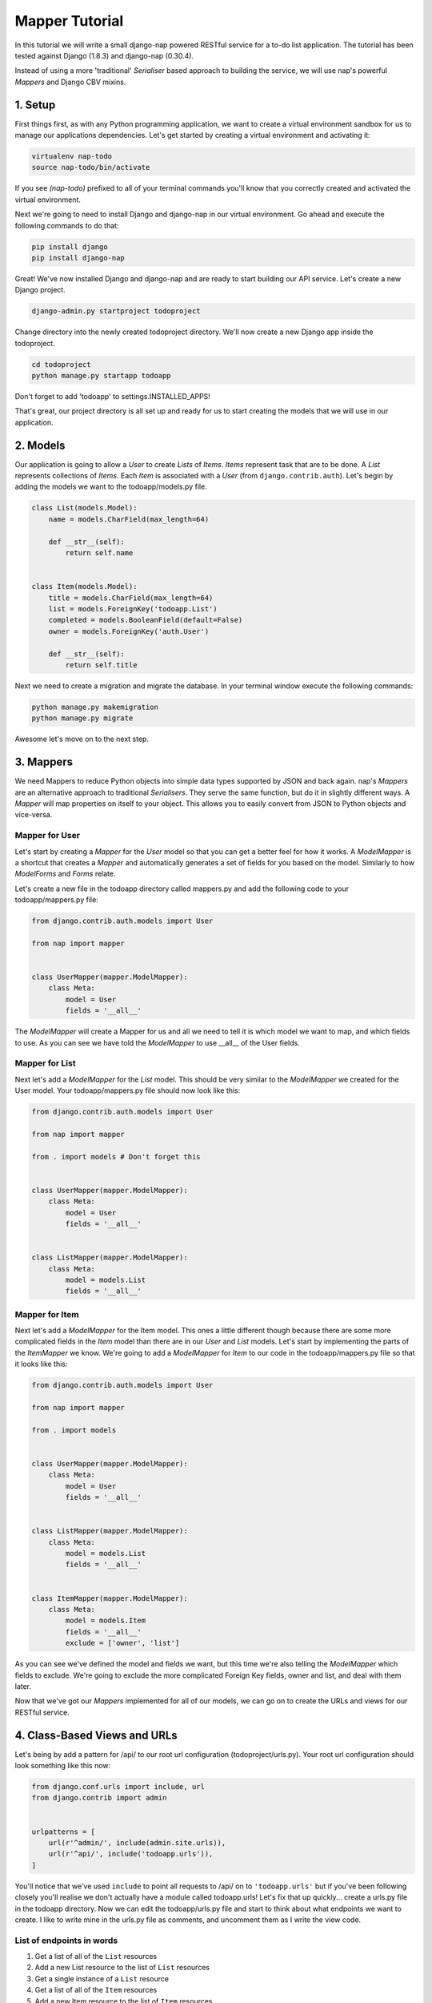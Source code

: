 ===============
Mapper Tutorial
===============

In this tutorial we will write a small django-nap powered RESTful service for a
to-do list application. The tutorial has been tested against Django (1.8.3) and
django-nap (0.30.4).

Instead of using a more 'traditional' `Serialiser` based approach to building
the service, we will use nap's powerful `Mappers` and Django CBV mixins.

1. Setup
========

First things first, as with any Python programming application, we want to
create a virtual environment sandbox for us to manage our applications
dependencies. Let's get started by creating a virtual environment and
activating it:

.. code-block:: python

    virtualenv nap-todo
    source nap-todo/bin/activate

If you see `(nap-todo)` prefixed to all of your terminal commands you'll know
that you correctly created and activated the virtual environment.

Next we're going to need to install Django and django-nap in our virtual
environment. Go ahead and execute the following commands to do that:

.. code-block:: python

    pip install django
    pip install django-nap

Great! We've now installed Django and django-nap and are ready to start
building our API service. Let's create a new Django project.

.. code-block:: python

    django-admin.py startproject todoproject

Change directory into the newly created todoproject directory. We'll now create
a new Django app inside the todoproject.

.. code-block:: python

    cd todoproject
    python manage.py startapp todoapp

Don't forget to add 'todoapp' to settings.INSTALLED_APPS!

That's great, our project directory is all set up and ready for us to start
creating the models that we will use in our application.


2. Models
==============

Our application is going to allow a `User` to create `Lists` of `Items`.
`Items` represent task that are to be done. A `List` represents collections of
`Items`. Each `Item` is associated with a `User` (from
``django.contrib.auth``). Let's begin by adding the models we want to the
todoapp/models.py file.

.. code-block:: python

    class List(models.Model):
        name = models.CharField(max_length=64)

        def __str__(self):
            return self.name


    class Item(models.Model):
        title = models.CharField(max_length=64)
        list = models.ForeignKey('todoapp.List')
        completed = models.BooleanField(default=False)
        owner = models.ForeignKey('auth.User')

        def __str__(self):
            return self.title

Next we need to create a migration and migrate the database. In your terminal
window execute the following commands:

.. code-block:: python

    python manage.py makemigration
    python manage.py migrate

Awesome let's move on to the next step.


3. Mappers
==========

We need Mappers to reduce Python objects into simple data types supported by
JSON and back again. nap's `Mappers` are an alternative approach to
traditional `Serialisers`. They serve the same function, but do it in slightly
different ways. A `Mapper` will map properties on itself to your object. This
allows you to easily convert from JSON to Python objects and vice-versa.

Mapper for User
---------------

Let's start by creating a `Mapper` for the `User` model so that you can get a
better feel for how it works. A `ModelMapper` is a shortcut that creates a
`Mapper` and automatically generates a set of fields for you based on the
model. Similarly to how `ModelForms` and `Forms` relate.

Let's create a new file in the todoapp directory called mappers.py and add the
following code to your todoapp/mappers.py file:

.. code-block:: python

    from django.contrib.auth.models import User

    from nap import mapper


    class UserMapper(mapper.ModelMapper):
        class Meta:
            model = User
            fields = '__all__'

The `ModelMapper` will create a Mapper for us and all we need to tell it is
which model we want to map, and which fields to use. As you can see we have
told the `ModelMapper` to use __all__ of the User fields.

Mapper for List
-------------------

Next let's add a `ModelMapper` for the `List` model. This should be very
similar to the `ModelMapper` we created for the User model. Your
todoapp/mappers.py file should now look like this:

.. code-block:: python

    from django.contrib.auth.models import User

    from nap import mapper

    from . import models # Don't forget this


    class UserMapper(mapper.ModelMapper):
        class Meta:
            model = User
            fields = '__all__'


    class ListMapper(mapper.ModelMapper):
        class Meta:
            model = models.List
            fields = '__all__'

Mapper for Item
---------------

Next let's add a `ModelMapper` for the Item model. This ones a little different
though because there are some more complicated fields in the `Item` model
than there are in our `User` and `List` models. Let's start by implementing the
parts of the `ItemMapper` we know. We're going to add a `ModelMapper` for
`Item` to our code in the todoapp/mappers.py file so that it looks like this:

.. code-block:: python

    from django.contrib.auth.models import User

    from nap import mapper

    from . import models


    class UserMapper(mapper.ModelMapper):
        class Meta:
            model = User
            fields = '__all__'


    class ListMapper(mapper.ModelMapper):
        class Meta:
            model = models.List
            fields = '__all__'


    class ItemMapper(mapper.ModelMapper):
        class Meta:
            model = models.Item
            fields = '__all__'
            exclude = ['owner', 'list']

As you can see we've defined the model and fields we want, but this time we're
also telling the `ModelMapper` which fields to exclude. We're going to exclude
the more complicated Foreign Key fields, owner and list, and deal with them
later.

Now that we've got our `Mappers` implemented for all of our models, we can go
on to create the URLs and views for our RESTful service.


4. Class-Based Views and URLs
=============================

Let's being by add a pattern for /api/ to our root url configuration
(todoproject/urls.py). Your root url configuration should look something like
this now:

.. code-block:: python

    from django.conf.urls import include, url
    from django.contrib import admin


    urlpatterns = [
        url(r'^admin/', include(admin.site.urls)),
        url(r'^api/', include('todoapp.urls')),
    ]

You'll notice that we've used ``include`` to point all requests to /api/ on to
``'todoapp.urls'`` but if you've been following closely you'll realise we don't
actually have a module called todoapp.urls! Let's fix that up quickly... create
a urls.py file in the todoapp directory. Now we can edit the todoapp/urls.py
file and start to think about what endpoints we want to create. I like to write
mine in the urls.py file as comments, and uncomment them as I write the view
code.

List of endpoints in words
--------------------------

1. Get a list of all of the ``List`` resources
2. Add a new List resource to the list of ``List`` resources
3. Get a single instance of a ``List`` resource
4. Get a list of all of the ``Item`` resources
5. Add a new Item resource to the list of ``Item`` resources
6. Get a single instance of an ``Item`` resource
7. Authenticate a users username and password combination

Let's add some endpoints (as comments) to the todoapp/urls.py file that will
achieve this. I've added a comment next to each endpoint that explains which of
the "List of endpoints in words" section the url will handle.

.. code-block:: python

    from django.conf.urls import include, url

    from . import views
    from . import rest_views


    urlpatterns = [
        # /api/list/ # GET will deal with (1) and POST will deal with (2)
        # /api/list/<id>/ # GET will deal with (3)
        # /api/item/ # GET will deal with (4) and POST will deal with (5)
        # /api/item/<id>/ # GET will deal with (6)
        # /api/login/ # POST will deal with 7
    ]

Writing the view: list of List
-------------------------------

Now that we know what endpoints we are planning to build, and what each will
need to do we can create the views that will process the requests. Let's create
a new file called rest_views.py in the todoapp directory. We're going to start
by implementing (1) which requires us to: "get a list of all of the ``List``
resources"

Lets add the following code to the todoapp/rest_views.py file:

.. code-block:: python

    from nap.rest import views

    from . import mappers
    from . import models


    class ListListView(views.BaseListView):
        model = models.List
        mapper_class = mappers.ListMapper

Given we want to get a list of all the List resources, we will use the
``nap.rest.views.BaseListView`` as a starting point. The BaseListView combines
ListMixin (which extends Django's MultipleObjectMixin) with View. From the
Django docs: "MultipleObjectMixin can be used to display a list of objects."
This sounds like what we need!

Adding GET functionality: list of List
--------------------------------------

We do however want to use ``nap.rest.views.ListGetMixin`` which provides the
get() method for lists. This means the HTTP verb GET can now be used with our
view. We need to update our ``ListListView(views.BaseListView)`` class to
include the ``ListGetMixin`` so lets do that.

Update your todoapp/rest_views.py file to look like this:

.. code-block:: python

    from nap.rest import views

    from . import mappers
    from . import models


    class ListListView(views.ListGetMixin, views.BaseListView):
        model = models.List
        mapper_class = mappers.ListMapper

Adding POST functionality: list of List
---------------------------------------

We decided when planning our URLs, that to add a List resource to the list of
Lists, we'd POST to the same url (/api/list/). That's as simple as including
the ``ListPostMixin`` to the ``ListListView``. This will provide the post()
method which will allow us to use the POST HTTP verb.

Let's go ahead and do that now. Update your todoapp/rest_views.py file to look
like this:

.. code-block:: python

    from nap.rest import views

    from . import mappers
    from . import models


    class ListListView(views.ListPostMixin, views.ListGetMixin, views.BaseListView):
        model = models.List
        mapper_class = mappers.ListMapper

Defining the URL: list of List
------------------------------

One last thing before we take our API for a test drive. We need to uncomment
the api endpoint for /api/list/ and actually write the proper URL pattern.
We're going to cheat a little here and use the inbuilt Django ``@csrf_exempt``
decorator to bypass CSRF, but please ALWAYS use CSRF in production code.

Update your todoapp/urls.py to look like this:

.. code-block:: python

    from django.conf.urls import include, url
    from django.views.decorators.csrf import csrf_exempt

    from . import views
    from . import rest_views


    urlpatterns = [
        url(r'^list/$', csrf_exempt(rest_views.ListListView.as_view())),
        # /api/list/<id>/ # GET will deal with (3)
        # /api/item/ # GET will deal with (4) and POST will deal with (5)
        # /api/item/<id>/ # GET will deal with (6)
        # /api/login/ # POST will deal with 7
    ]

You can see that we've mapped the list/ endpoint to ListListView class that we
wrote earlier. Now that we have built the functionality to create Lists and
view Lists it's time to see if our API works.

Testing with Python Requests: list of List
------------------------------------------

We'll use Python Requests (http://www.python-requests.org/) to POST a List
object to our database. In a terminal window that you have activated your
virtual environment in, run your HTTP server with
``python manage.py runserver``. Open up a second terminal window, active your
virtual environment as before. Install Requests with ``pip install requests``.
Open the Python interpreter by typing ``python`` at the console. This is not a
tutorial on using requests so just enter this boilerplate code into your Python
interpreter:

.. code-block:: python

    import requests
    payload = {'name': 'my demo list'}
    r = requests.post("http://127.0.0.1:8000/api/list/", params=payload)
    r.status_code

The result of r.status_code should be ``HTTP 201 Created``. This will confirm
that we've created a list in our database with the name 'my demo list'. You can
confirm this by looking at the admin interface at http://127.0.0.1:8000/admin.
Remember you may need to create a superuser in order to use the admin interface.

So now that we've got a List instance in our database, we can execute a GET to
the /api/list/ endpoint and we should receive a JSON response. We don't need to
use Requests for this because our browser provides all the GET functionality
that we need. Simply load the url http://127.0.0.1:8000/api/list/ in your
browser and you should see a JSON representation of all of the lists (at this
stage only 1) in your database. You should play around with Requests and add
some more List instances to the database.

Recap: list of List
-------------------

So a quick recap of what we've done before we move on. We've created a `List`
database model and a `ModelMapper` that maps our Python models to JSON and
vice-versa. We've created a ListListView, which handles both GETing all our
List instances in the database and POSTing new instances to our database. We've
also then mapped our /api/list/ url to that view which allows external clients
to use our API.

Not bad huh? We'll repeat the process and write view classes and corresponding
url patterns for the other endpoints that we defined earlier.

Writing the views: object of List
---------------------------------

We're now going to write the view that will return a single instance of a List
object. Similar to how we used the ``nap.rest.views.BaseListView`` mixin when
writing our list of List view, we're now going to use the BaseObjectView mixin.
The BaseObjectView combines ObjectMixin (which extends Django's
SingleObjectMixin) with View. From the Django docs: "SingleObjectMixin provides
a mechanism for looking up an object associated with the current HTTP request."
Again, this sounds like what we need!

Lets add the following code to the todoapp/rest_views.py file:

.. code:: python

    from nap.rest import views

    from . import mappers
    from . import models


    class ListObjectView(views.BaseObjectView):
        model = models.List
        mapper_class = mappers.ListMapper


Adding GET functionality: object of List
----------------------------------------

You should be getting a lot more comfortable with how nap uses the Django
Class-Based View. Lets add GET functionality to our ListObjectView. In a
similar fashion to how we have done throughout this tutorial we'll simply
include one of the powerful mixins. Namely, the ListObjectView mixin.

The todoapp/rest_views.py file should now look like this:

.. code:: python

    from nap import auth
    from nap.rest import views

    from . import mappers
    from . import models


    class ListListView(views.ListPostMixin, views.ListGetMixin, views.BaseListView):
        model = models.List
        mapper_class = mappers.ListMapper


    class ListObjectView(views.ObjectGetMixin, views.BaseObjectView):
        model = models.List
        mapper_class = mappers.ListMapper


Defining the URL: object of List
--------------------------------

Lets quickly add a URL to actually call this view and then we can test to
actually see if it works.

Add this url to your todoapp/urls.py file:

.. code-block:: python

    url(r'^list/(?P<pk>\d+)/$', csrf_exempt(rest_views.ListObjectView.as_view())),

Again we're using the csrf_exempt() decorator for the sake of this tutorial.

Testing: object of List
-----------------------

We are only allowing the HTTP GET verb to be used with this view. That means we
don't need to use Requests (although you certainly could) to test it. All you
need to do is access the url we defined above with your web browser. Let's do
just that and access the following url: http://127.0.0.1:8000/api/list/1/.

A quick explanation of what's happening here: the /1/ component of your URL
corresponds to the (?P<pk>\d+) regular expression in the url tuple. You can
change the value of the pk component to retrieve an individual object view of
any List instance. At this stage there's not much in a detail view - only the
List title, but we're going to go on and add a bit more content next.

Quick pass through views for Item
---------------------------------

So far we've built the GET and POST functionality for our List resource. You
should be able to replicate the process we went through above and build GET and
POST functionality for the Item resource yourself. I'm going to paste the code
for that below, but I recommend you try do it yourself first! Note, the code
below excludes the more complicated foreign key fields which we will build
together.

Add the following to todoapp/rest_views.py:

.. code-block:: python

    class ItemListView(views.ListPostMixin, views.ListGetMixin, views.BaseListView):
        model = models.Item
        mapper_class = mappers.ItemMapper


    class ItemObjectView(views.ObjectGetMixin, views.BaseObjectView):
        model = models.Item
        mapper_class = mappers.ItemMapper

Don't forget to update todoapp/urls.py with the URL tuples that will call these
views:

.. code-block:: python

    url(r'^item/$', csrf_exempt(rest_views.ItemListView.as_view())),
    url(r'^item/(?P<pk>\d+)/$', csrf_exempt(rest_views.ItemObjectView.as_view())),


5. Update Mappers
=================

Lets start modifying our `Mappers` so that we can serialise any extra
fields, including related field sets and Foreign Key fields.

ListMapper: List item_set()
---------------------------

If we were writing a client application to consume the /api/list/ API endpoint,
we would probably want to include all of the Item's that are in a List.
Essentially that means we want to define a proxy field on the model, which
means we're going to add another field called ``items`` to our Mapper.

Your ListMapper class in todoapp/mappers.py should look like this now:

.. code-block:: python

    class ListMapper(mapper.ModelMapper):
        class Meta:
            model = models.List
            fields = '__all__'

        @mapper.field
        def items(self):
            'Produces a list of dicts with pk and title.'
            return self.item_set.all()

You can see that we are using the ``field`` decorator to provide the get
functionality we want. If you try to access the
http://127.0.0.1:8000/api/list/1/ URL though, you'll notice Django raises a
TypeError: ``Item is not JSON serializable``. So we're going to use a handy
shortcut and cast our item_set into a Python list.

Change the return line of the item so that your class looks like this:

.. code-block:: python

    class ListMapper(mapper.ModelMapper):
        class Meta:
            model = models.List
            fields = '__all__'

        @mapper.field
        def items(self):
            'Produces a list of dicts with pk and title.'
            return list(
                self.item_set.values()
            )

This will return a list of Item dictionaries -
``[{<Item>},{<Item>} ... {<Item>}]``.
Lets get rid of all the excess Item data and only return the pk's and and
title's, change our queryset definition to this:
``self.item_set.values('pk', 'title')``.

ItemMapper: get/set an owner (User)
-----------------------------------

When we create an Item object (via an HTTP POST) we will pass it an id value
which represents the primary key of the User who owns it. That means we need to
update our ItemMapper and tell it how to set the owner field (User foreign
key). Again we'll use the ``field`` decorator to provide the get functionality
we want.

Update your ItemMapper in todoapp/mappers.py to look like this:

.. code-block:: python

    class ItemMapper(mapper.ModelMapper):
        class Meta:
            model = models.Item
            fields = '__all__'
            exclude = ['owner', 'list']

        @mapper.field
        def owner_id(self):
            return self.owner_id

We're now telling the Mapper to include an owner_id field in the JSON
representation of an Item, and to return the owner_id (which is the primary key
of the owner field). Lets also now add the set functionality for this field.
This will tell the Mapper how to take a JSON payload with an owner_id value
and actually set the owner field on the model instance. Again we'll use the
built in decorators to perform this, we'll use the ``setter`` decorator to
provide the set functionality.

Update your ItemMapper in todoapp/mappers.py to look like this:

.. code-block:: python

    class ItemMapper(mapper.ModelMapper):
        class Meta:
            model = models.Item
            fields = '__all__'
            exclude = ['owner', 'list']

        @mapper.field
        def owner_id(self):
            return self.owner_id

        @owner_id.setter
        def owner_id(self, value):
            try:
                self.owner = User.objects.get(pk=value)
            except models.User.DoesNotExist:
                raise ValidationError("Invalid owner_id")

Recap
-----

You can see that we have modified our `Mappers` to use the ``field`` and
``setter`` decorators to provide the get/set functionality. The ``field``
decorator extends the builtin ``property``, and so supports ``@x.setter`` and
``@x.deleter`` for setting the setter and deleter functions.


6. Authorisation
================

nap does not provide authentication, but it is very easy to combine nap with
Django's authentication system, or any other third party authentication
applications.

nap does provide authorisation through a ``permit`` decorator. You can use it
to control the permissions of any handler method. We're going to create a login
view that will authorise a user using the Django authentication system. This
means we'll be able to make use of Django's inbuilt forms too.

In your rest_views.py add the following class:

.. code-block:: python

    from django.contrib import auth as django_auth # Don't forget this
    from django.contrib.auth.forms import AuthenticationForm # Don't forget this

    from nap import http # Don't forget this


    class LoginView(views.BaseObjectView):
        mapper_class = mappers.UserMapper

        def get(self, request):
            if request.user.is_authenticated():
                return self.single_response(object=request.user)
            return http.Forbidden()

        def post(self, request):
            if request.user.is_authenticated():
                django_auth.logout(request)
                return self.get(request)
            form = AuthenticationForm(request, self.get_request_data())
            if form.is_valid():
                django_auth.login(request, form.get_user())
                return self.get(request)
            return self.error_response(form.errors)


We have defined a BaseObjectView that will allow get() and post(). If logged
in, GET will return a serialised representation of the User, and if not logged
in will return an HTTP 403. If not logged in, POST will authenticate the User
and either log them in, or return an error dictionary. POSTing to this view
when already logged in will log the User out.

7. Permissions
==============

Now that we have created an authorisation endpoint and view, we can decorate
some of our views to control permissions to them. This is achieved by using the
``permit`` decorator.

We've decided we only want to allow logged in users to post new messages, so we
override post() method of the ListListView class which is provided by the
ListPostMixin class. Permissions can be set on a per method basis, for example
the following set-up will allow POSTing only if authorised.

.. code-block:: python

    from nap import auth
    from nap.rest import views

    from . import mappers
    from . import models


    class ListListView(views.ListPostMixin, views.ListGetMixin, views.BaseListView):
        model = models.List
        mapper_class = mappers.ListMapper

        @auth.permit_logged_in
        def post(self, *args, **kwargs):
            return super(ListListView, self).post(*args, **kwargs)

Let's update our Item related views to only allow authorised Users to GET and
POST. We'll override the get() and post() methods for the ItemListView.

Update the ItemListView class in todoapp/rest_views.py to look like this:

.. code-block:: python

    class ItemListView(views.ListPostMixin, views.ListGetMixin, views.BaseListView):
        model = models.Item
        mapper_class = mappers.ItemMapper

        @auth.permit_logged_in
        def get(self, *args, **kwargs):
            return super(ItemListView, self).get(*args, **kwargs)

        @auth.permit_logged_in
        def post(self, *args, **kwargs):
             return super(ItemListView, self).get(*args, **kwargs)

Next we'll override the get() method of the ItemObjectView class. Update the
ItemObjectView class in todoapp/rest_views.py to look like this:

.. code-block:: python

    class ItemObjectView(views.ObjectGetMixin, views.BaseObjectView):
        model = models.Item
        mapper_class = mappers.ItemMapper

        @auth.permit_logged_in
        def get(self, *args, **kwargs):
            return super(ItemObjectView, self).get(*args, **kwargs)

8. Finished!
============

Well done. We've finished building our API service!
